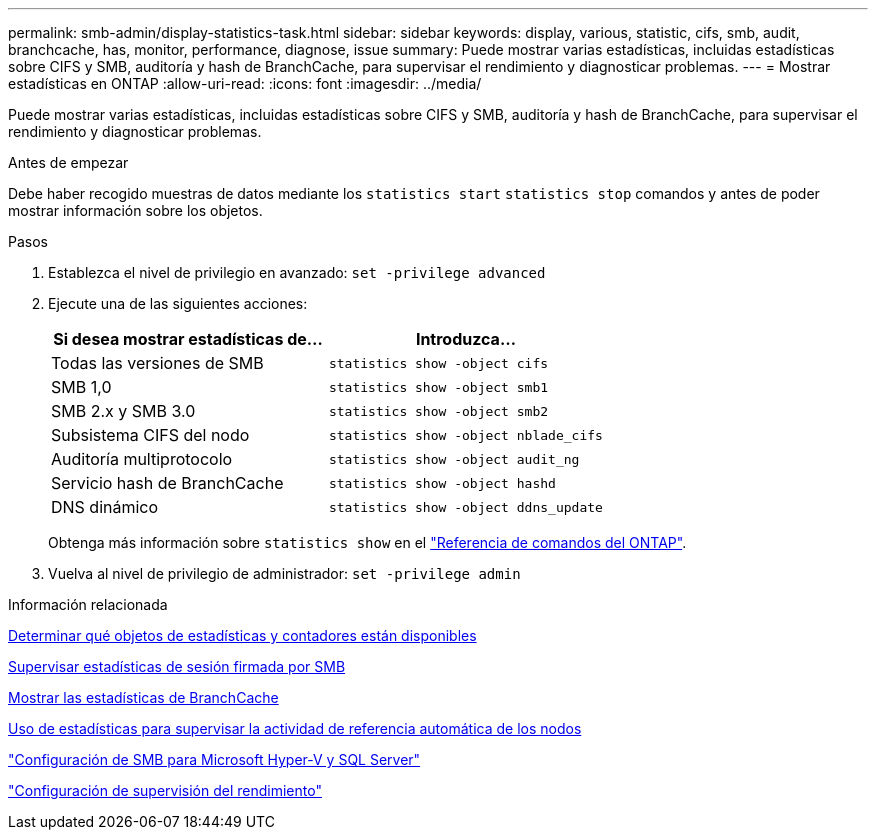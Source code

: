 ---
permalink: smb-admin/display-statistics-task.html 
sidebar: sidebar 
keywords: display, various, statistic, cifs, smb, audit, branchcache, has, monitor, performance, diagnose, issue 
summary: Puede mostrar varias estadísticas, incluidas estadísticas sobre CIFS y SMB, auditoría y hash de BranchCache, para supervisar el rendimiento y diagnosticar problemas. 
---
= Mostrar estadísticas en ONTAP
:allow-uri-read: 
:icons: font
:imagesdir: ../media/


[role="lead"]
Puede mostrar varias estadísticas, incluidas estadísticas sobre CIFS y SMB, auditoría y hash de BranchCache, para supervisar el rendimiento y diagnosticar problemas.

.Antes de empezar
Debe haber recogido muestras de datos mediante los `statistics start` `statistics stop` comandos y antes de poder mostrar información sobre los objetos.

.Pasos
. Establezca el nivel de privilegio en avanzado: `set -privilege advanced`
. Ejecute una de las siguientes acciones:
+
|===
| Si desea mostrar estadísticas de... | Introduzca... 


 a| 
Todas las versiones de SMB
 a| 
`statistics show -object cifs`



 a| 
SMB 1,0
 a| 
`statistics show -object smb1`



 a| 
SMB 2.x y SMB 3.0
 a| 
`statistics show -object smb2`



 a| 
Subsistema CIFS del nodo
 a| 
`statistics show -object nblade_cifs`



 a| 
Auditoría multiprotocolo
 a| 
`statistics show -object audit_ng`



 a| 
Servicio hash de BranchCache
 a| 
`statistics show -object hashd`



 a| 
DNS dinámico
 a| 
`statistics show -object ddns_update`

|===
+
Obtenga más información sobre `statistics show` en el link:https://docs.netapp.com/us-en/ontap-cli/statistics-show.html["Referencia de comandos del ONTAP"^].

. Vuelva al nivel de privilegio de administrador: `set -privilege admin`


.Información relacionada
xref:determine-statistics-objects-counters-available-task.adoc[Determinar qué objetos de estadísticas y contadores están disponibles]

xref:monitor-signed-session-statistics-task.adoc[Supervisar estadísticas de sesión firmada por SMB]

xref:display-branchcache-statistics-task.adoc[Mostrar las estadísticas de BranchCache]

xref:statistics-monitor-automatic-node-referral-task.adoc[Uso de estadísticas para supervisar la actividad de referencia automática de los nodos]

link:../smb-hyper-v-sql/index.html["Configuración de SMB para Microsoft Hyper-V y SQL Server"]

link:../performance-config/index.html["Configuración de supervisión del rendimiento"]
